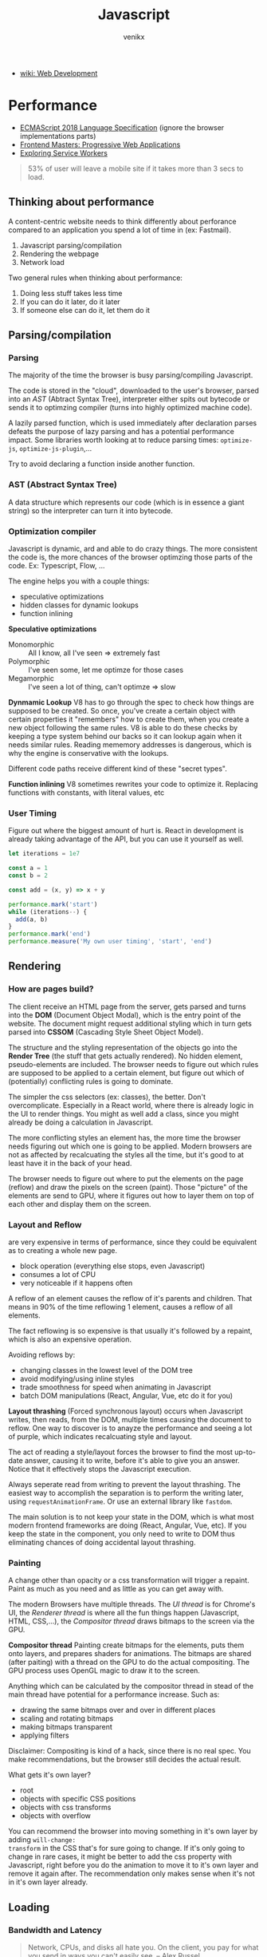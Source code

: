 #+TITLE: Javascript
#+AUTHOR: venikx
#+STARTUP: content, indent

- [[file:web-development.org][wiki: Web Development]]

* Performance
- [[http://www.ecma-international.org/publications/files/ECMA-ST/Ecma-262.pdf][ECMAScript 2018 Language Specification]] (ignore the browser implementations parts)
- [[https://frontendmasters.com/courses/progressive-web-apps/][Frontend Masters: Progressive Web Applications]]
- [[https://frontendmasters.com/courses/service-workers/][Exploring Service Workers]]

#+BEGIN_QUOTE
53% of user will leave a mobile site if it takes more than 3 secs to load.
#+END_QUOTE

** Thinking about performance
A content-centric website needs to think differently about perforance compared to an application you
spend a lot of time in (ex: Fastmail).

1. Javascript parsing/compilation
2. Rendering the webpage
3. Network load

Two general rules when thinking about performance:
1. Doing less stuff takes less time
2. If you can do it later, do it later
3. If someone else can do it, let them do it

** Parsing/compilation
*** Parsing
The majority of the time the browser is busy parsing/compiling Javascript.

The code is stored in the "cloud", downloaded to the user's browser, parsed into an /AST/ (Abtract
Syntax Tree), interpreter either spits out bytecode or sends it to optimzing compiler (turns into
highly optimized machine code).

A lazily parsed function, which is used immediately after declaration parses defeats the purpose of
lazy parsing and has a potential performance impact. Some libraries worth looking at to reduce
parsing times: ~optimize-js~, ~optimize-js-plugin~,...

Try to avoid declaring a function inside another function.

*** AST (Abstract Syntax Tree)
A data structure which represents our code (which is in essence a giant string) so the interpreter
can turn it into bytecode.

*** Optimization compiler
Javascript is dynamic, ard and able to do crazy things. The more consistent the code is, the more
chances of the browser optimzing those parts of the code. Ex: Typescript, Flow, ...

The engine helps you with a couple things:
- speculative optimizations
- hidden classes for dynamic lookups
- function inlining

*Speculative optimizations*
- Monomorphic :: All I know, all I've seen => extremely fast
- Polymorphic :: I've seen some, let me optimze for those cases
- Megamorphic :: I've seen a lot of thing, can't optimze => slow

*Dynmamic Lookup* V8 has to go through the spec to check how things are supposed to be created. So
once, you've create a certain object with certain properties it "remembers" how to create them, when
you create a new object following the same rules. V8 is able to do these checks by keeping a type
system behind our backs so it can lookup again when it needs similar rules. Reading mememory
addresses is dangerous, which is why the engine is conservative with the lookups.

Different code paths receive different kind of these "secret types".

*Function inlining* V8 sometimes rewrites your code to optimize it. Replacing functions with
constants, with literal values, etc

*** User Timing
Figure out where the biggest amount of hurt is. React in development is already taking advantage of
the API, but you can use it yourself as well.
#+BEGIN_SRC javascript
let iterations = 1e7

const a = 1
const b = 2

const add = (x, y) => x + y

performance.mark('start')
while (iterations--) {
  add(a, b)
}
performance.mark('end')
performance.measure('My own user timing', 'start', 'end')
#+END_SRC

** Rendering
*** How are pages build?
The client receive an HTML page from the server, gets parsed and turns into the *DOM* (Document Object
Modal), which is the entry point of the website. The document might request additional styling which
in turn gets parsed into *CSSOM* (Cascading Style Sheet Object Model).

The structure and the styling representation of the objects go into the *Render Tree* (the stuff that
gets actually rendered). No hidden element, pseudo-elements are included.
The browser needs to figure out which rules are supposed to be applied to a certain element, but
figure out which of (potentially) conflicting rules is going to dominate.

The simpler the css selectors (ex: classes), the better. Don't overcomplicate. Especially in a React
world, where there is already logic in the UI to render things. You might as well add a class, since
you might already be doing a calculation in Javascript.

The more conflicting styles an element has, the more time the browser needs figuring out which one
is going to be applied. Modern browsers are not as affected by recalcuating the styles all the time,
but it's good to at least have it in the back of your head.

The browser needs to figure out where to put the elements on the page (reflow) and draw the
pixels on the screen (paint). Those "picture" of the elements are send to GPU, where it figures out
how to layer them on top of each other and display them on the screen.

*** Layout and Reflow
are very expensive in terms of performance, since they could be equivalent as to creating a whole
new page.

- block operation (everything else stops, even Javascript)
- consumes a lot of CPU
- very noticeable if it happens often

A reflow of an element causes the reflow of it's parents and children. That means in 90% of the time
reflowing 1 element, causes a reflow of all elements.

The fact reflowing is so expensive is that usually it's followed by a repaint, which is also an
expensive operation.

Avoiding reflows by:
- changing classes in the lowest level of the DOM tree
- avoid modifying/using inline styles
- trade smoothness for speed when animating in Javascript
- batch DOM manipulations (React, Angular, Vue, etc do it for you)

*Layout thrashing* (Forced synchronous layout) occurs when Javascript writes, then reads, from the
DOM, multiple times causing the document to reflow. One way to discover is to anayze the performance
and seeing a lot of purple, which indicates recalcuating style and layout.

The act of reading a style/layout forces the browser to find the most up-to-date answer, causing it
to write, before it's able to give you an answer. Notice that it effectively stops the Javascript
execution.

Always seperate read from writing to prevent the layout thrashing. The easiest way to accomplish the
separation is to perform the writing later, using ~requestAnimationFrame~. Or use an external library
like ~fastdom~.

The main solution is to not keep your state in the DOM, which is what most modern frontend
frameworks are doing (React, Angular, Vue, etc). If you keep the state in the component, you only
need to write to DOM thus eliminating chances of doing accidental layout thrashing.

*** Painting
A change other than opacity or a css transformation will trigger a repaint. Paint as much as you
need and as little as you can get away with.

The modern Browsers have multiple threads. The /UI thread/ is for Chrome's UI, the /Renderer thread/ is
where all the fun things happen (Javascript, HTML, CSS,...), the /Compositor thread/ draws bitmaps to
the screen via the GPU.

*Compositor thread*
Painting create bitmaps for the elements, puts them onto layers, and prepares shaders for
animations. The bitmaps are shared (after paiting) with a thread on the GPU to do the actual
compositing. The GPU process uses OpenGL magic to draw it to the screen.

Anything which can be calculated by the compositor thread in stead of the main thread have potential
for a performance increase. Such as:
- drawing the same bitmaps over and over in different places
- scaling and rotating bitmaps
- making bitmaps transparent
- applying filters

Disclaimer: Compositing is kind of a hack, since there is no real spec. You make recommendations,
but the browser still decides the actual result.

What gets it's own layer?
- root
- objects with specific CSS positions
- objects with css transforms
- objects with overflow

You can recommend the browser into moving something in it's own layer by adding ~will-change:
transform~ in the CSS that's for sure going to change. If it's only going to change in rare cases, it
might be better to add the css property with Javascript, right before you do the animation to move
it to it's own layer and remove it again after.
The recommendation only makes sense when it's not in it's own layer already.

** Loading
*** Bandwidth and Latency
#+BEGIN_QUOTE
Network, CPUs, and disks all hate you. On the client, you pay for what you send in ways you can't
easily see. -- Alex Russel
#+END_QUOTE

- Bandwidth :: amount of data which fits through the tube per second
- Latency :: the time it takes to get to the other side

*TCP* is focuses on reliability, which is part of the reason why unreliable internet is much worse
than slow/no internet.
- correct order
- without errors
- unreliable connection are handled
- prevents overloading the network

The initial window size is 14kb. If the initial files you sent are under 14kb, you can get
everything through the first window. Much cool, very wow.

*** Caching
- Missing cache :: No local copy
- Stale :: Do a conditional GET, if the browser has a copy but it's old not valid, go get a new one
- Valid :: Don't ask the server for a new version, use cached version

A problem with caching is that we potentially could have shipped wrong assets, broken html, ... but
the browser is not going to ask for new bundles, when the cache is still valid.
One solution is /Content-Addressable Storage/ (effectively appending garbage to the files). The
webpack javascript bundler does this for you.

*** Service Workers
sit in between the server and the browser and gives a lot control of what you can do with the
network.

*** Lazy-loading and pre-loading with React and webpack
Webpack challenge: Use the ~webpack-bundle-analyzer~ to see the bundle size of your application. Try
to ship bundles, which or not larger than 300kb (either lazily or not).

- don't import full libraries
- lazy load components with react-loadable
- lazy load packages/files with dynamic import syntax

*** HTTP/2
Some of the best practices of HTTP/1.1 or considered anti-patterns when having HTTP2. In HTTP/2 you
want to split in multiple file, send images themselves, ...
Measure before moving everything to HTTP/2, since some users might not be able to use it.

** Tools
Automation is key. You probably would be able to do it yourself, but relying on a tool to optimize
is often the better path to walk.

Tooling, like Babel, greatly improve DX, but it has a performance impact on the application.
Transpilation of cool features result in a big transformation, which needs to be shipped and parsed.
The cost of transpilation is called the Babel Tax.

Use ~babel-preset-env~ to finegrain control over what features are getting transpiled VS the ones that
are used natively. If your application only supports browsers, which support a certain set of
features, those features won't be transpiled anymore (good thing).

Use ~transform-react-remove-prop-types~ to strip away the prop-types from the bundle, since they are
not used by the production build anyways.

Use ~transform-react-inline-elements~ to tranform static React elements to object, in stead of calling
~React.createElement~ on them as they don't need to be dynamic.

Use ~transform-react-constant-elements~ to hoist components out of the render tree and improve
rendering performance for static elements.

Try out ~prepack~ (not ready for production) and see how it optimizes the code for runtime. That
doesn't necessarily mean the code is going to be smaller (sometimes, but sometimes it's a lot
larger). It's an interesting idea, which makes you think about optimzing at build time.

** Other topics to look at
- Server-Side rendering
- Image performance
- Loading web fonts
- Progressive web applications

* fp
- [[https://drboolean.gitbooks.io/mostly-adequate-guide/content/][Professor Frisby's Mostly Adequate Guide to Functional Programming]]

* RxJS
- [[https://github.com/btroncone/learn-rxjs/tree/master/operators][RxJS Operators by Example]]
- [[http://reactivex.io/rxjs/manual/overview.html#operators][RxJS Docs]]
- [[http://reactivex.io/rxjs/manual/overview.html][Introduction to RxJS]]

** Observer
is the consumer of the values delivered by an Observable. An observer is an object with three
callbacks (next, error and complete) which are also the types of notifications delivered by the
Observable.

** Subscription
is an object, which represents a disposable resource, usually the execution of an observable.
Usually only has ~unsubscribe()~ as a method. Calling the unsubscribe method should dispose the
observable and release all resources.

** Subject
is both observer and observable.

1. Subscribing to a Subject doesn't invoke a new execution, but simply registers the observer is a
   list of observers.
2. Adding the Subject as an observer to an Observable has the benefit of multicasting the observed
   values to the observers of the Subject.

A subject NEVER triggers execution when it has been completed. In order to restart a multicasted
observable, after an observer re-connects, a new instance of the Subject has to be used before
execution starts again. A common pattern for this is using a /subjectFactor/
#+BEGIN_SRC javascript
function subjectFactory() {
    return new Rx.BehaviorSubject(false);
}

const foo = Rx.Observable.interval(1000).take(5)
      .multicast(subjectFactory)
      .refCount()
      .scan(currState => !currState)

foo.subscribe(x => console.log(x))
setTimeout(() => foo.unsubscribe(), 5000)
// this will re-execute the shared observable
setTimeout(() => foo.subscribe(), 10000)
#+END_SRC

** Multicasting Operators
different Subjects is very common, which is why RxJS provides us some
operators, which automatically disconnect the multicasted observable when no-one
is listening (to prevent memory leaks).

#+BEGIN_SRC javascript
var foo = Rx.Observable.interval(1000)
// .publish() = .multicast(new Rx.Subject())
// .publishReplay() = .multicast(new Rx.ReplaySubject())
// .publishLast() = .multicast(new Rx.AsyncSubject())
    .publishBehavior(false) // = .multicast(new Rx.BehaviorSubject(false))
    .refCount()
// .share() = .multicast(new Rx.Subject()).refCount()

foo
    .scan(currState => !currState)
    .subscribe(x => console.log(x))

setTimeout(() => foo.unsubscribe(), 5000)
#+END_SRC

** Effectively use higher-order observables
*** ~switchMap()~
is an epic tool with many built-in features:
- composing via closures (selector function)
- network cancellation (due to the fact in unsubscribes, when receiving
  another observable
- promise convertion
  #+BEGIN_SRC javascript
     const clickObservable = Rx.Observable
           .fromEvent(document, 'click')

     function performRequest() {
         return fetch('https://jsonplaceholder.typicode.com/users/1')
             .then(res => res.json())
     }

     const responseObservable = clickObservable
           .switchMap(click => performRequest(), (click, res) => res.email)
  #+END_SRC

*** ~groupBy()~
branches out out multiple higher-order observables by evaluating each item and assigning a key to
each higher-order observable. Super powerful tool when dealing with a large, dynamic dataset.

#+BEGIN_SRC javascript
     const busObservable = Rx.Observable.of(
         {code: 'en-us', value: '-TEST-'},
         {code: 'en-us', value: 'hello'},
         {code: 'es', value: '-TEST-'},
         {code: 'en-us', value: 'amazing'},
         {code: 'pt-br', value: '-TEST-'},
         {code: 'pt-br', value: 'olá'},
         {code: 'es', value: 'hola'},
         {code: 'es', value: 'mundo'},
         {code: 'en-us', value: 'world'},
         {code: 'pt-br', value: 'mundo'},
         {code: 'es', value: 'asombroso'},
         {code: 'pt-br', value: 'maravilhoso'}
     ).concatMap(x => Rx.Observable.of(x).delay(500));

     const all = busObservable
           .groupBy(obj => obj.code) // creates multiple observables differentiated by the code
           .mergeMap(codeObs => codeObs // acces to codeObs
                     .skip(1)  // each inner observable won't emit the first value
                     .map(obj => obj.value) // gets mapped to the value
                    ); // flatten
#+END_SRC

* React
** Compound Components
*Compound components* have a similar philosophy as the ~<select>~ and ~<option>~ elements in
HTML. Worthless alone, powerfull together, since the children can modify the state of
the parent. Hiding away the abstraction.

The simplest implementation includes ~React.cloneElement()~ and ~React.Children.map()~.
However it's not flexible (the div breaks the cloning.

Context provides (pun) a way to provide the props to the compound components, without
cloning elements. A value change of the Provider triggers a render, so make sure the
value doesn't get recreated every time.

#+BEGIN_SRC javascript
const Yo = () => (
  <Toggle onToggle={onToggle}>
    <Toggle.On>The button is on</Toggle.On>
    <Toggle.Off>The button is off</Toggle.Off>
    <div>
      <Toggle.Button />
    </div>
  </Toggle>
)
#+END_SRC

** Thinking in React
- [[https://medium.com/@adamrackis/composing-reusable-components-in-react-de44d862fe5a][Composing Reusable Components in React]]
